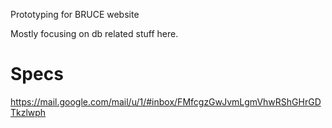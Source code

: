 Prototyping for BRUCE website

Mostly focusing on db related stuff here.

* Specs

https://mail.google.com/mail/u/1/#inbox/FMfcgzGwJvmLgmVhwRShGHrGDTkzlwph

